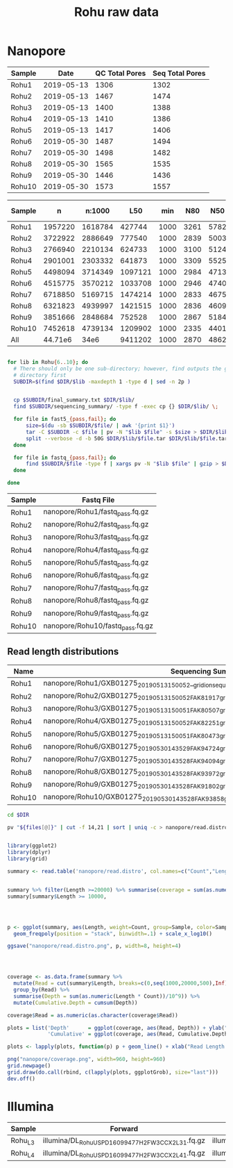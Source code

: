 #+Title: Rohu raw data
#+PROPERTY:  header-args :var DIR=(file-name-directory buffer-file-name)


* Nanopore

| Sample |       Date | QC Total Pores | Seq Total Pores |
|--------+------------+----------------+-----------------|
| Rohu1  | 2019-05-13 |           1306 |            1302 |
| Rohu2  | 2019-05-13 |           1467 |            1474 |
| Rohu3  | 2019-05-13 |           1400 |            1388 |
| Rohu4  | 2019-05-13 |           1410 |            1386 |
| Rohu5  | 2019-05-13 |           1417 |            1406 |
| Rohu6  | 2019-05-30 |           1487 |            1494 |
| Rohu7  | 2019-05-30 |           1498 |            1482 |
| Rohu8  | 2019-05-30 |           1565 |            1535 |
| Rohu9  | 2019-05-30 |           1446 |            1436 |
| Rohu10 | 2019-05-30 |           1573 |            1557 |


| Sample |       n |  n:1000 |     L50 |  min |  N80 |  N50 |  N20 | E-size |    max |     sum |
|--------+---------+---------+---------+------+------+------+------+--------+--------+---------|
| Rohu1  | 1957220 | 1618784 |  427744 | 1000 | 3261 | 5782 | 8786 |   6305 |  73931 | 7.079e9 |
| Rohu2  | 3722922 | 2886649 |  777540 | 1000 | 2839 | 5003 | 7649 |   5477 |  52265 | 11.16e9 |
| Rohu3  | 2766940 | 2210134 |  624733 | 1000 | 3100 | 5124 | 7646 |   5562 |  42859 | 9.014e9 |
| Rohu4  | 2901001 | 2303332 |  641873 | 1000 | 3309 | 5525 | 8218 |   5993 |  59781 | 9.979e9 |
| Rohu5  | 4498094 | 3714349 | 1097121 | 1000 | 2984 | 4713 | 6990 |   5128 | 112161 | 14.47e9 |
| Rohu6  | 4515775 | 3570212 | 1033708 | 1000 | 2946 | 4740 | 7056 |   5115 |  76267 | 13.72e9 |
| Rohu7  | 6718850 | 5169715 | 1474214 | 1000 | 2833 | 4675 | 7022 |   5051 |  40470 | 19.42e9 |
| Rohu8  | 6321823 | 4939997 | 1421515 | 1000 | 2836 | 4609 | 6916 |   4993 |  41304 | 18.45e9 |
| Rohu9  | 3851666 | 2848684 |  752528 | 1000 | 2867 | 5184 | 7916 |   5593 |  53531 | 11.15e9 |
| Rohu10 | 7452618 | 4739134 | 1209902 | 1000 | 2335 | 4401 | 7275 |   4954 |  35090 | 16.08e9 |
|--------+---------+---------+---------+------+------+------+------+--------+--------+---------|
| All    | 44.71e6 |    34e6 | 9411202 | 1000 | 2870 | 4862 | 7398 |   5304 | 112161 | 130.5e9 |


#+BEGIN_SRC sh :tangle clean.sh

for lib in Rohu{6..10}; do
  # There should only be one sub-directory; however, find outputs the given
  # directory first
  SUBDIR=$(find $DIR/$lib -maxdepth 1 -type d | sed -n 2p )


  cp $SUBDIR/final_summary.txt $DIR/$lib/
  find $SUBDIR/sequencing_summary/ -type f -exec cp {} $DIR/$lib/ \;

  for file in fast5_{pass,fail}; do
      size=$(du -sb $SUBDIR/$file/ | awk '{print $1}')
      tar -C $SUBDIR -c $file | pv -N "$lib $file" -s $size > $DIR/$lib/$file.tar
      split --verbose -d -b 50G $DIR/$lib/$file.tar $DIR/$lib/$file.tar.
  done

  for file in fastq_{pass,fail}; do
      find $SUBDIR/$file -type f | xargs pv -N "$lib $file" | gzip > $DIR/$lib/$file.fq.gz
  done
  
done

#+END_SRC

#+NAME: nanopore_fastq
| Sample | Fastq File                       |
|--------+----------------------------------|
| Rohu1  | nanopore/Rohu1/fastq_pass.fq.gz  |
| Rohu2  | nanopore/Rohu2/fastq_pass.fq.gz  |
| Rohu3  | nanopore/Rohu3/fastq_pass.fq.gz  |
| Rohu4  | nanopore/Rohu4/fastq_pass.fq.gz  |
| Rohu5  | nanopore/Rohu5/fastq_pass.fq.gz  |
| Rohu6  | nanopore/Rohu6/fastq_pass.fq.gz  |
| Rohu7  | nanopore/Rohu7/fastq_pass.fq.gz  |
| Rohu8  | nanopore/Rohu8/fastq_pass.fq.gz  |
| Rohu9  | nanopore/Rohu9/fastq_pass.fq.gz  |
| Rohu10 | nanopore/Rohu10/fastq_pass.fq.gz |


** Read length distributions

#+NAME: summaryfiles
| Name   | Sequencing Summary                                                                                     |
|--------+--------------------------------------------------------------------------------------------------------|
| Rohu1  | nanopore/Rohu1/GXB01275_20190513_150052__gridion_sequencing_run_Rohu1_sequencing_summary.txt           |
| Rohu2  | nanopore/Rohu2/GXB01275_20190513_150052_FAK81917_gridion_sequencing_run_Rohu2_sequencing_summary.txt   |
| Rohu3  | nanopore/Rohu3/GXB01275_20190513_150051_FAK80507_gridion_sequencing_run_Rohu3_sequencing_summary.txt   |
| Rohu4  | nanopore/Rohu4/GXB01275_20190513_150052_FAK82251_gridion_sequencing_run_Rohu4_sequencing_summary.txt   |
| Rohu5  | nanopore/Rohu5/GXB01275_20190513_150051_FAK80473_gridion_sequencing_run_Rohu5_sequencing_summary.txt   |
| Rohu6  | nanopore/Rohu6/GXB01275_20190530_143529_FAK94724_gridion_sequencing_run_Rohu6_sequencing_summary.txt   |
| Rohu7  | nanopore/Rohu7/GXB01275_20190530_143528_FAK94094_gridion_sequencing_run_Rohu7_sequencing_summary.txt   |
| Rohu8  | nanopore/Rohu8/GXB01275_20190530_143528_FAK93972_gridion_sequencing_run_Rohu8_sequencing_summary.txt   |
| Rohu9  | nanopore/Rohu9/GXB01275_20190530_143528_FAK91802_gridion_sequencing_run_Rohu9_sequencing_summary.txt   |
| Rohu10 | nanopore/Rohu10/GXB01275_20190530_143528_FAK93858_gridion_sequencing_run_Rohu10_sequencing_summary.txt |


#+BEGIN_SRC sh :var files=summaryfiles[,1] :tangle nanopore/read.distro.sh
cd $DIR

pv "${files[@]}" | cut -f 14,21 | sort | uniq -c > nanopore/read.distro

#+END_SRC

#+BEGIN_SRC R :var files=summaryfiles :tangle nanopore/read.lengths.R

library(ggplot2)
library(dplyr)
library(grid)

summary <- read.table('nanopore/read.distro', col.names=c("Count","Length","Sample"))


summary %>% filter(Length >=20000) %>% summarise(coverage = sum(as.numeric(Length * Count))/10^9)
summary[summary$Length >= 10000,




p <- ggplot(summary, aes(Length, weight=Count, group=Sample, color=Sample, fill=Sample)) +
  geom_freqpoly(position = "stack", binwidth=.1) + scale_x_log10()

ggsave("nanopore/read.distro.png", p, width=8, height=4)




coverage <- as.data.frame(summary %>%
  mutate(Read = cut(summary$Length, breaks=c(0,seq(1000,20000,500),Inf), labels=c(0, seq(1,20,.5)))) %>%
  group_by(Read) %>%
  summarise(Depth = sum(as.numeric(Length * Count))/10^9)) %>%
  mutate(Cumulative.Depth = cumsum(Depth))

coverage$Read = as.numeric(as.character(coverage$Read))

plots = list('Depth'      = ggplot(coverage, aes(Read, Depth)) + ylab("Depth (Gb)") + ggtitle("Depth vs Read Length"),
             'Cumulative' = ggplot(coverage, aes(Read, Cumulative.Depth)) + ylab("Cumulative Depth (Gb)"))

plots <- lapply(plots, function(p) p + geom_line() + xlab("Read Length (kb)"));

png("nanopore/coverage.png", width=960, height=960)
grid.newpage()
grid.draw(do.call(rbind, c(lapply(plots, ggplotGrob), size="last")))
dev.off()
#+END_SRC

#+BEGIN_HTML
<img src="nanopore/read.distro.png" alt="Nanopore Read Distribution" width="75%">
<img src="nanopore/coverage.png" alt="Nanopore Read Coverage" width="75%">
#+END_HTML


* Illumina

#+NAME: illumina_fastq
| Sample  | Forward                                            | Reverse                                            |
|---------+----------------------------------------------------+----------------------------------------------------|
| Rohu_L3 | illumina/DL_Rohu_USPD16099477_H2FW3CCX2_L3_1.fq.gz | illumina/DL_Rohu_USPD16099477_H2FW3CCX2_L3_2.fq.gz |
| Rohu_L4 | illumina/DL_Rohu_USPD16099477_H2FW3CCX2_L4_1.fq.gz | illumina/DL_Rohu_USPD16099477_H2FW3CCX2_L4_2.fq.gz |
